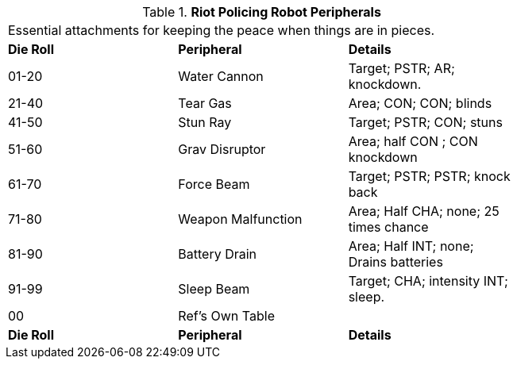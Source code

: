 // Table 5.4 Riot Policing Robot Peripherals
.*Riot Policing Robot Peripherals*
[width="75%",cols="3*^",frame="all", stripes="even"]
|===
3+<|Essential attachments for keeping the peace when things are in pieces. 
s|Die Roll
s|Peripheral
s|Details

|01-20
|Water Cannon
|Target; PSTR; AR; knockdown.

|21-40
|Tear Gas
|Area; CON; CON; blinds

|41-50
|Stun Ray
|Target; PSTR; CON; stuns

|51-60
|Grav Disruptor
|Area; half CON ; CON knockdown

|61-70
|Force Beam
|Target; PSTR; PSTR; knock back

|71-80
|Weapon Malfunction
|Area; Half CHA; none; 25 times chance

|81-90
|Battery Drain
|Area; Half INT; none; Drains batteries

|91-99
|Sleep Beam
|Target; CHA; intensity INT; sleep.

|00
|Ref's Own Table
|

s|Die Roll
s|Peripheral
s|Details


|===
